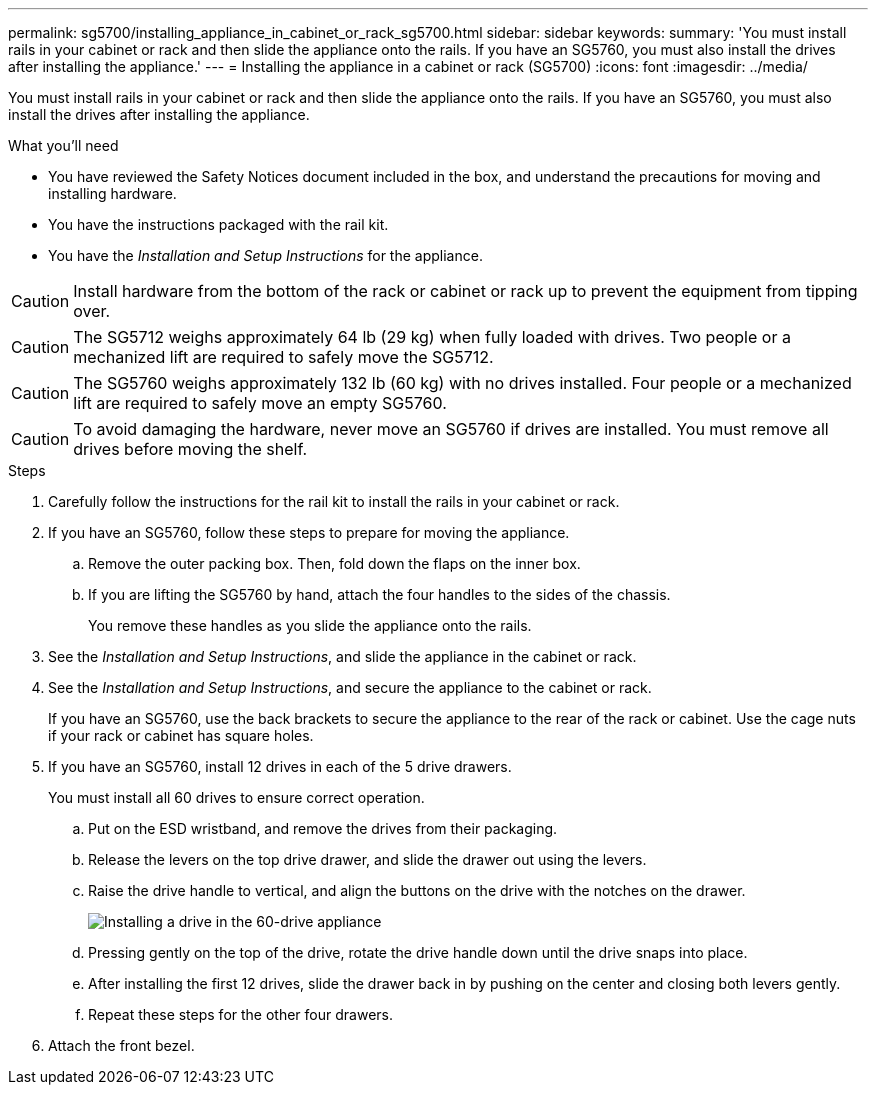 ---
permalink: sg5700/installing_appliance_in_cabinet_or_rack_sg5700.html
sidebar: sidebar
keywords: 
summary: 'You must install rails in your cabinet or rack and then slide the appliance onto the rails. If you have an SG5760, you must also install the drives after installing the appliance.'
---
= Installing the appliance in a cabinet or rack (SG5700)
:icons: font
:imagesdir: ../media/

[.lead]
You must install rails in your cabinet or rack and then slide the appliance onto the rails. If you have an SG5760, you must also install the drives after installing the appliance.

.What you'll need

* You have reviewed the Safety Notices document included in the box, and understand the precautions for moving and installing hardware.
* You have the instructions packaged with the rail kit.
* You have the _Installation and Setup Instructions_ for the appliance.

CAUTION: Install hardware from the bottom of the rack or cabinet or rack up to prevent the equipment from tipping over.

CAUTION: The SG5712 weighs approximately 64 lb (29 kg) when fully loaded with drives. Two people or a mechanized lift are required to safely move the SG5712.

CAUTION: The SG5760 weighs approximately 132 lb (60 kg) with no drives installed. Four people or a mechanized lift are required to safely move an empty SG5760.

CAUTION: To avoid damaging the hardware, never move an SG5760 if drives are installed. You must remove all drives before moving the shelf.

.Steps

. Carefully follow the instructions for the rail kit to install the rails in your cabinet or rack.
. If you have an SG5760, follow these steps to prepare for moving the appliance.
 .. Remove the outer packing box. Then, fold down the flaps on the inner box.
 .. If you are lifting the SG5760 by hand, attach the four handles to the sides of the chassis.
+
You remove these handles as you slide the appliance onto the rails.
. See the _Installation and Setup Instructions_, and slide the appliance in the cabinet or rack.
. See the _Installation and Setup Instructions_, and secure the appliance to the cabinet or rack.
+
If you have an SG5760, use the back brackets to secure the appliance to the rear of the rack or cabinet. Use the cage nuts if your rack or cabinet has square holes.

. If you have an SG5760, install 12 drives in each of the 5 drive drawers.
+
You must install all 60 drives to ensure correct operation.

 .. Put on the ESD wristband, and remove the drives from their packaging.
 .. Release the levers on the top drive drawer, and slide the drawer out using the levers.
 .. Raise the drive handle to vertical, and align the buttons on the drive with the notches on the drawer.
+
image::../media/appliance_drive_insertion.gif[Installing a drive in the 60-drive appliance]

 .. Pressing gently on the top of the drive, rotate the drive handle down until the drive snaps into place.
 .. After installing the first 12 drives, slide the drawer back in by pushing on the center and closing both levers gently.
 .. Repeat these steps for the other four drawers.

. Attach the front bezel.
